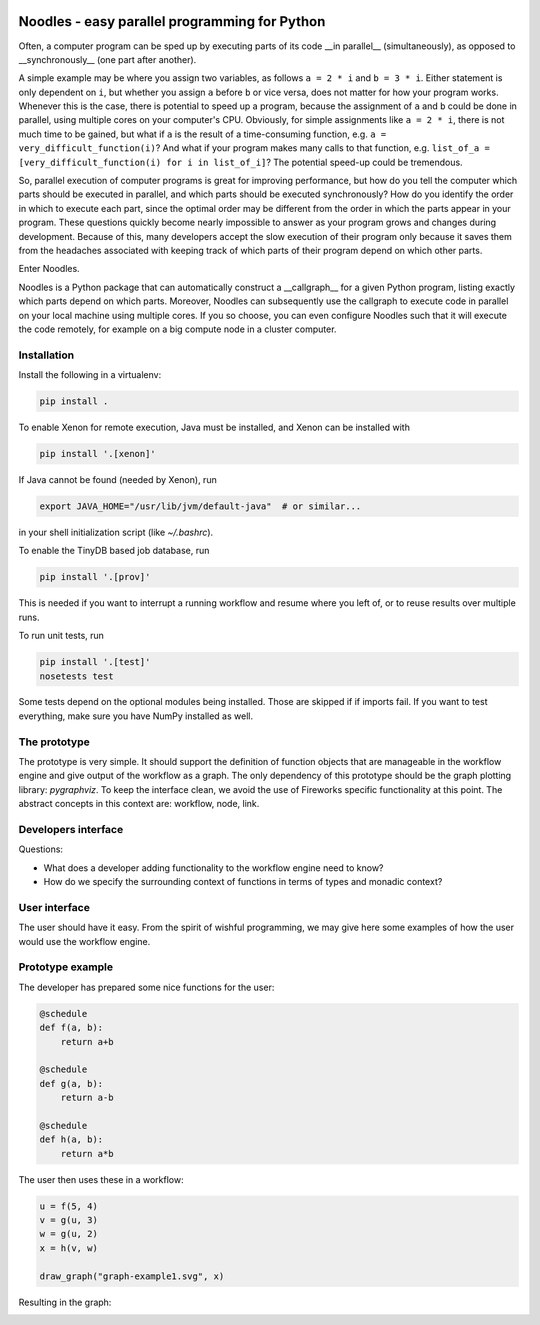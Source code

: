 .. image:: https://travis-ci.org/NLeSC/noodles.svg?branch=master
   :alt: Travis
.. image:: https://api.codacy.com/project/badge/Grade/f45b3299dbb74ccb8f766701563a88db
   :target: https://www.codacy.com/app/Noodles/noodles?utm_source=github.com&amp;utm_medium=referral&amp;utm_content=NLeSC/noodles&amp;utm_campaign=Badge_Grade
   :alt: Codacy Badge
.. image:: https://zenodo.org/badge/45391130.svg
   :target: https://zenodo.org/badge/latestdoi/45391130
   :alt: DOI
.. image:: https://api.codacy.com/project/badge/Coverage/f45b3299dbb74ccb8f766701563a88db
   :target: https://www.codacy.com/app/Noodles/noodles?utm_source=github.com&amp;utm_medium=referral&amp;utm_content=NLeSC/noodles&amp;utm_campaign=Badge_Coverage
   :alt: Coverage Badge

Noodles - easy parallel programming for Python
==============================================

Often, a computer program can be sped up by executing parts of its code __in
parallel__ (simultaneously), as opposed to __synchronously__ (one part after
another).

A simple example may be where you assign two variables, as follows ``a = 2 * i``
and ``b = 3 * i``. Either statement is only dependent on ``i``, but whether you
assign ``a`` before ``b`` or vice versa, does not matter for how your program
works. Whenever this is the case, there is potential to speed up a program,
because the assignment of ``a`` and ``b`` could be done in parallel, using
multiple cores on your computer's CPU. Obviously, for simple assignments like
``a = 2 * i``, there is not much time to be gained, but what if ``a`` is the
result of a time-consuming function, e.g. ``a = very_difficult_function(i)``?
And what if your program makes many calls to that function, e.g. ``list_of_a =
[very_difficult_function(i) for i in list_of_i]``? The potential speed-up could
be tremendous.

So, parallel execution of computer programs is great for improving performance,
but how do you tell the computer which parts should be executed in parallel, and
which parts should be executed synchronously? How do you identify the order in
which to execute each part, since the optimal order may be different from the
order in which the parts appear in your program. These questions quickly become
nearly impossible to answer as your program grows and changes during
development. Because of this, many developers accept the slow execution of their
program only because it saves them from the headaches associated with keeping
track of which parts of their program depend on which other parts.

Enter Noodles.

Noodles is a Python package that can automatically construct a __callgraph__
for a given Python program, listing exactly which parts depend on which parts.
Moreover, Noodles can subsequently use the callgraph to execute code in parallel
on your local machine using multiple cores. If you so choose, you can even
configure Noodles such that it will execute the code remotely, for example on a
big compute node in a cluster computer.

Installation
------------
Install the following in a virtualenv:

.. code:: bash

    pip install .

To enable Xenon for remote execution, Java must be installed, and Xenon
can be installed with

.. code:: bash

    pip install '.[xenon]'

If Java cannot be found (needed by Xenon), run

.. code:: bash

    export JAVA_HOME="/usr/lib/jvm/default-java"  # or similar...

in your shell initialization script (like `~/.bashrc`).

To enable the TinyDB based job database, run

.. code:: bash

    pip install '.[prov]'

This is needed if you want to interrupt a running workflow and resume where
you left of, or to reuse results over multiple runs.

To run unit tests, run

.. code:: bash

    pip install '.[test]'
    nosetests test

Some tests depend on the optional modules being installed. Those are skipped if
if imports fail. If you want to test everything, make sure you have NumPy
installed as well.

The prototype
-------------
The prototype is very simple. It should support the definition of function
objects that are manageable in the workflow engine and give output of the
workflow as a graph. The only dependency of this prototype should be the
graph plotting library: `pygraphviz`. To keep the interface clean, we avoid the
use of Fireworks specific functionality at this point. The abstract concepts
in this context are: workflow, node, link.

Developers interface
--------------------
Questions:

-   What does a developer adding functionality to the workflow engine need to
    know?
-   How do we specify the surrounding context of functions in terms of types
    and monadic context?

User interface
--------------
The user should have it easy. From the spirit of wishful programming, we may
give here some examples of how the user would use the workflow engine.

Prototype example
-----------------
The developer has prepared some nice functions for the user:

.. code:: python

    @schedule
    def f(a, b):
        return a+b

    @schedule
    def g(a, b):
        return a-b

    @schedule
    def h(a, b):
        return a*b

The user then uses these in a workflow:

.. code:: python

    u = f(5, 4)
    v = g(u, 3)
    w = g(u, 2)
    x = h(v, w)

    draw_graph("graph-example1.svg", x)

Resulting in the graph:

.. image:: examples/callgraph.png?raw=true
